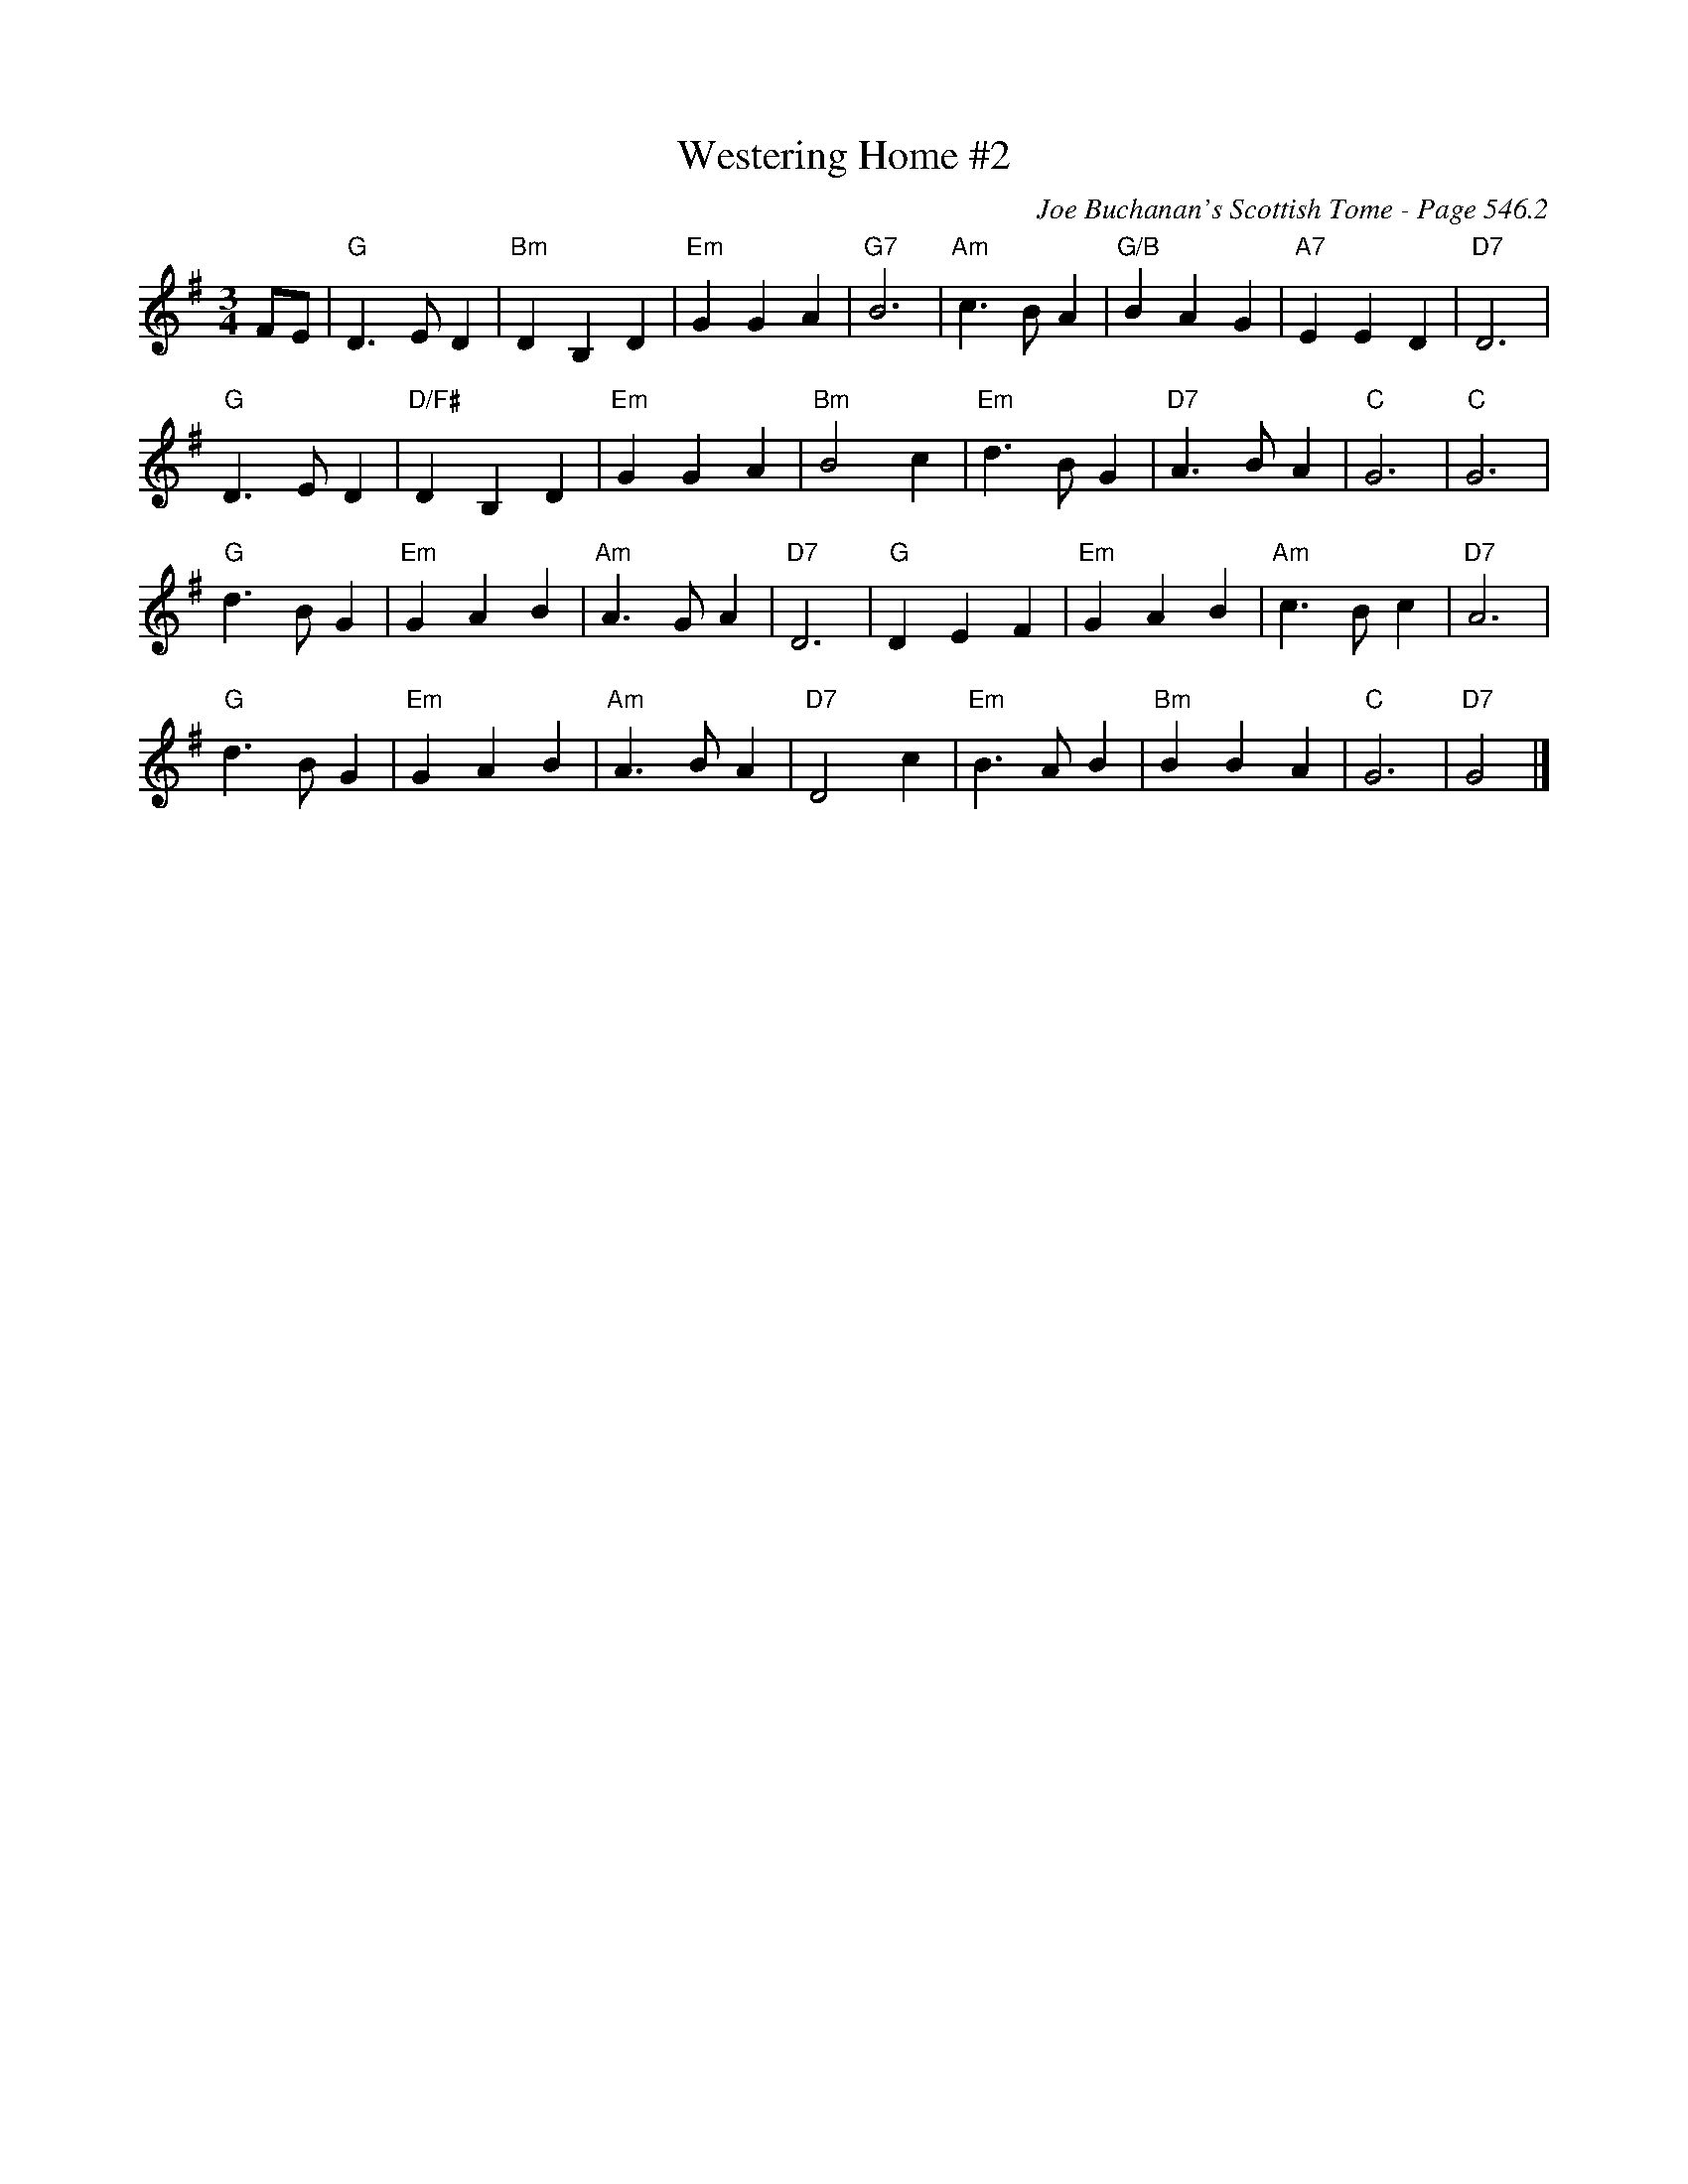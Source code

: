 X:932
T:Westering Home #2
C:Joe Buchanan's Scottish Tome - Page 546.2
I:546 2
Z:Carl Allison
R:Waltz
L:1/4
M:3/4
K:G
F/E/ | "G"D>E D | "Bm"D B, D | "Em"G G A | "G7"B3 | "Am"c>B A | "G/B"B A G | "A7"E E D | "D7"D3 |
"G"D>E D | "D/F#"D B, D | "Em"G G A | "Bm"B2 c | "Em"d>B G | "D7"A>B A | "C"G3 | "C"G3 |
"G"d>B G | "Em"G A B | "Am"A>G A | "D7"D3 | "G"D E F | "Em"G A B | "Am"c>B c | "D7"A3 |
"G"d>B G | "Em"G A B | "Am"A>B A | "D7"D2 c | "Em"B>A B | "Bm"B B A | "C"G3 | "D7"G2 |]
